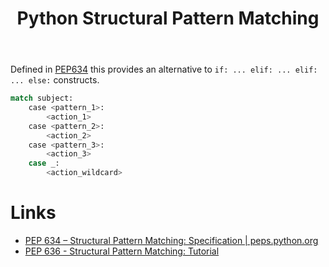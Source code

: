 :PROPERTIES:
:ID:       1d5dabde-6f1a-43cd-9b48-f7ca7235f802
:mtime:    20240126111036
:ctime:    20240126111036
:END:
#+TITLE: Python Structural Pattern Matching
#+FILETAGS: :python:pep:pattern:

Defined in [[https://peps.python.org/pep-0634/][PEP634]] this provides an alternative to ~if: ... elif: ... elif: ... else:~ constructs.

#+begin_src python
match subject:
    case <pattern_1>:
        <action_1>
    case <pattern_2>:
        <action_2>
    case <pattern_3>:
        <action_3>
    case _:
        <action_wildcard>
#+end_src


* Links

  + [[https://peps.python.org/pep-0634/][PEP 634 – Structural Pattern Matching: Specification | peps.python.org]]
  + [[https://peps.python.org/pep-0636/][PEP 636 - Structural Pattern Matching: Tutorial]]
